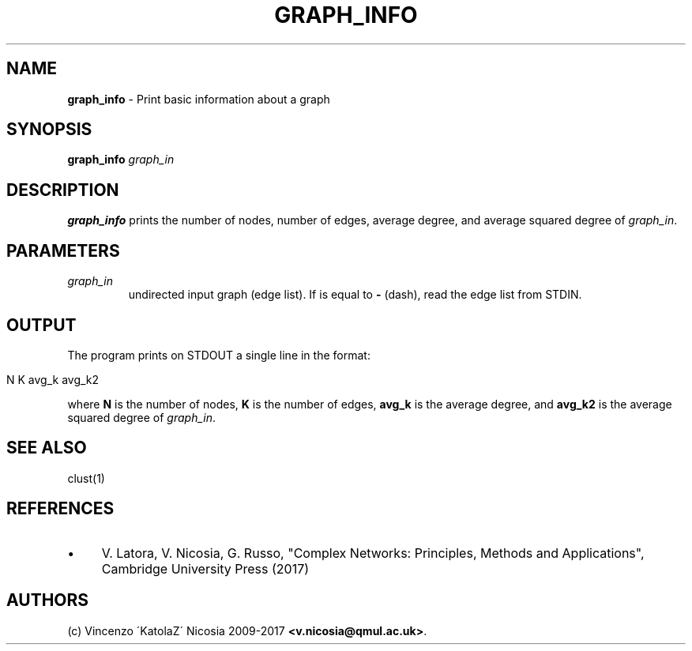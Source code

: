 .\" generated with Ronn/v0.7.3
.\" http://github.com/rtomayko/ronn/tree/0.7.3
.
.TH "GRAPH_INFO" "1" "September 2017" "www.complex-networks.net" "www.complex-networks.net"
.
.SH "NAME"
\fBgraph_info\fR \- Print basic information about a graph
.
.SH "SYNOPSIS"
\fBgraph_info\fR \fIgraph_in\fR
.
.SH "DESCRIPTION"
\fBgraph_info\fR prints the number of nodes, number of edges, average degree, and average squared degree of \fIgraph_in\fR\.
.
.SH "PARAMETERS"
.
.TP
\fIgraph_in\fR
undirected input graph (edge list)\. If is equal to \fB\-\fR (dash), read the edge list from STDIN\.
.
.SH "OUTPUT"
The program prints on STDOUT a single line in the format:
.
.IP "" 4
.
.nf

    N K avg_k avg_k2
.
.fi
.
.IP "" 0
.
.P
where \fBN\fR is the number of nodes, \fBK\fR is the number of edges, \fBavg_k\fR is the average degree, and \fBavg_k2\fR is the average squared degree of \fIgraph_in\fR\.
.
.SH "SEE ALSO"
clust(1)
.
.SH "REFERENCES"
.
.IP "\(bu" 4
V\. Latora, V\. Nicosia, G\. Russo, "Complex Networks: Principles, Methods and Applications", Cambridge University Press (2017)
.
.IP "" 0
.
.SH "AUTHORS"
(c) Vincenzo \'KatolaZ\' Nicosia 2009\-2017 \fB<v\.nicosia@qmul\.ac\.uk>\fR\.
